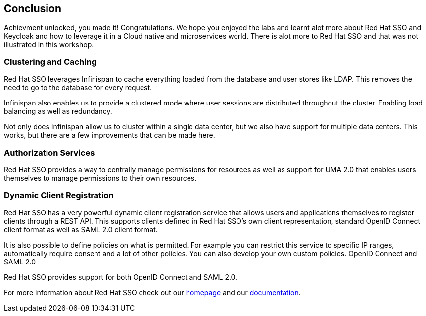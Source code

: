 == Conclusion

Achievment unlocked, you made it! Congratulations. We hope you enjoyed the labs and learnt alot more about Red Hat SSO and Keycloak and how to leverage it in a Cloud native and microservices world. There is alot more to Red Hat SSO and that was not illustrated in this workshop.

=== Clustering and Caching

Red Hat SSO leverages Infinispan to cache everything loaded from the database and user stores like LDAP. This removes the need to go to the database for every request.

Infinispan also enables us to provide a clustered mode where user sessions are distributed throughout the cluster. Enabling load balancing as well as redundancy.

Not only does Infinispan allow us to cluster within a single data center, but we also have support for multiple data centers. This works, but there are a few improvements that can be made here.

=== Authorization Services

Red Hat SSO provides a way to centrally manage permissions for resources as well as support for UMA 2.0 that enables users themselves to manage permissions to their own resources.


=== Dynamic Client Registration

Red Hat SSO has a very powerful dynamic client registration service that allows users and applications themselves to register clients through a REST API. This supports clients defined in Red Hat SSO's own client representation, standard OpenID Connect client format as well as SAML 2.0 client format.

It is also possible to define policies on what is permitted. For example you can restrict this service to specific IP ranges, automatically require consent and a lot of other policies. You can also develop your own custom policies.
OpenID Connect and SAML 2.0

Red Hat SSO provides support for both OpenID Connect and SAML 2.0. 

For more information about Red Hat SSO check out our https://access.redhat.com/products/red-hat-single-sign-on[homepage] and our https://access.redhat.com/documentation/en-us/red_hat_single_sign-on/7.3/[documentation].

